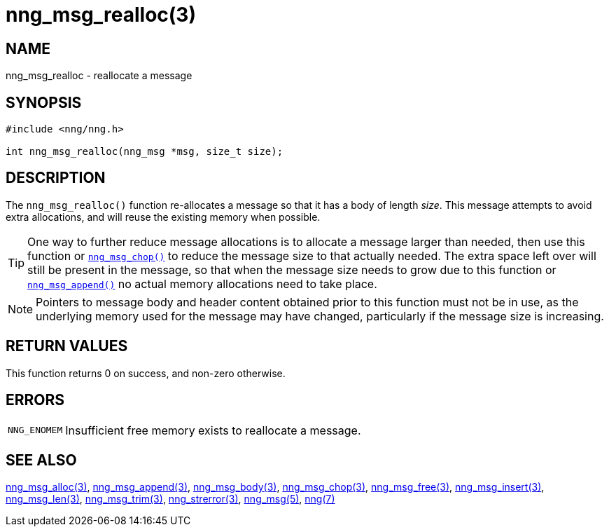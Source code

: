 = nng_msg_realloc(3)
//
// Copyright 2018 Staysail Systems, Inc. <info@staysail.tech>
// Copyright 2018 Capitar IT Group BV <info@capitar.com>
//
// This document is supplied under the terms of the MIT License, a
// copy of which should be located in the distribution where this
// file was obtained (LICENSE.txt).  A copy of the license may also be
// found online at https://opensource.org/licenses/MIT.
//

== NAME

nng_msg_realloc - reallocate a message

== SYNOPSIS

[source, c]
----
#include <nng/nng.h>

int nng_msg_realloc(nng_msg *msg, size_t size);
----

== DESCRIPTION

The `nng_msg_realloc()` function re-allocates a message so that it has
a body of length _size_.
This message attempts to avoid extra allocations,
and will reuse the existing memory when possible.

TIP: One way to further reduce message allocations is to allocate a message
larger than needed, then use this function or
xref:nng_msg_chop.3.adoc[`nng_msg_chop()`] to reduce the message size
to that actually needed.
The extra space left
over will still be present in the message, so that when the message size
needs to grow due to this function or xref:nng_msg_append.3.adoc[`nng_msg_append()`]
no actual memory allocations need to take place.

NOTE: Pointers to message body and header content obtained prior to this
function must not be in use, as the underlying memory used for the message
may have changed, particularly if the message size is increasing.

== RETURN VALUES

This function returns 0 on success, and non-zero otherwise.

== ERRORS

[horizontal]
`NNG_ENOMEM`:: Insufficient free memory exists to reallocate a message.

== SEE ALSO

[.text-left]
xref:nng_msg_alloc.3.adoc[nng_msg_alloc(3)],
xref:nng_msg_append.3.adoc[nng_msg_append(3)],
xref:nng_msg_body.3.adoc[nng_msg_body(3)],
xref:nng_msg_chop.3.adoc[nng_msg_chop(3)],
xref:nng_msg_free.3.adoc[nng_msg_free(3)],
xref:nng_msg_insert.3.adoc[nng_msg_insert(3)],
xref:nng_msg_len.3.adoc[nng_msg_len(3)],
xref:nng_msg_trim.3.adoc[nng_msg_trim(3)],
xref:nng_strerror.3.adoc[nng_strerror(3)],
xref:nng_msg.5.adoc[nng_msg(5)],
xref:nng.7.adoc[nng(7)]
